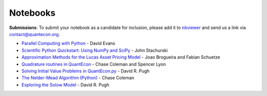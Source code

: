 .. _notebooks:

.. raw:: html
	
	<ul class="notebook-badges">
		<li><a href="http://jupyter.org/"><img src="_static/img/jupyter-logo.png" alt="Jupyter Logo"></a></li>
		<li><a href="https://github.com/QuantEcon/QuantEcon.notebooks"><img src="_static/img/github-logo.png" alt="Github Logo"></a></li>
	</ul>
	
**********
Notebooks
**********


**Submissions**: To submit your notebook as a candidate for inclusion, please add it to `nbviewer <http://nbviewer.jupyter.org/>`__ and send us a link via `contact@quantecon.org <contact@quantecon.org>`__.


* `Parallel Computing with Python <http://nbviewer.jupyter.org/github/QuantEcon/QuantEcon.site/blob/master/_static/notebooks/d_evans_parallel_computing.ipynb>`_ - David Evans

* `Scientific Python Quickstart: Using NumPy and SciPy <http://nbviewer.jupyter.org/github/QuantEcon/QuantEcon.site/blob/master/_static/notebooks/sci_python_quickstart.ipynb>`_ - John Stachurski
	
* `Approximation Methods for the Lucas Asset Pricing Model <http://nbviewer.jupyter.org/github/QuantEcon/QuantEcon.site/blob/master/_static/notebooks/lucas_asset_pricing_model.ipynb>`_ - Joao Brogueira and Fabian Schuetze
	
* `Quadrature routines in QuantEcon <http://nbviewer.jupyter.org/github/QuantEcon/QuantEcon.site/blob/master/_static/notebooks/quadrature.ipynb>`_ - Chase Coleman and Spencer Lyon


* `Solving Initial Value Problems in QuantEcon.py <http://nbviewer.jupyter.org/github/QuantEcon/QuantEcon.site/blob/master/_static/notebooks/solving_initial_value_problems.ipynb>`_ - David R. Pugh


* `The Nelder-Mead Algorithm (Python) <http://nbviewer.jupyter.org/github/QuantEcon/QuantEcon.site/blob/master/_static/notebooks/chase_nelder_mead.ipynb>`_ - Chase Coleman

* `Exploring the Solow Model <http://nbviewer.jupyter.org/github/QuantEcon/QuantEcon.site/blob/master/_static/notebooks/solow_model.ipynb>`_ - David R. Pugh

